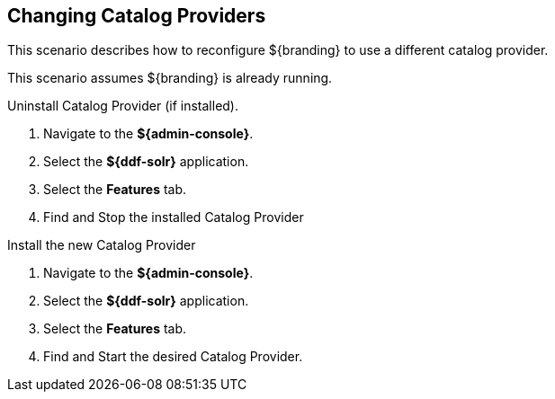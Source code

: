 :title: Changing Catalog Providers
:type: configuration
:status: published
:parent: Configuring Data Management
:summary: Change catalog providers.
:order: 01

== {title}

This scenario describes how to reconfigure ${branding} to use a different catalog provider.

This scenario assumes ${branding} is already running.

.Uninstall Catalog Provider (if installed).
. Navigate to the *${admin-console}*.
. Select the *${ddf-solr}* application.
. Select the *Features* tab.
. Find and Stop the installed Catalog Provider

.Install the new Catalog Provider
. Navigate to the *${admin-console}*.
. Select the *${ddf-solr}* application.
. Select the *Features* tab.
. Find and Start the desired Catalog Provider.
